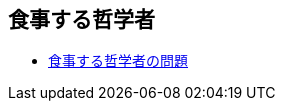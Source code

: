 == 食事する哲学者

* link:https://ja.wikipedia.org/wiki/%E9%A3%9F%E4%BA%8B%E3%81%99%E3%82%8B%E5%93%B2%E5%AD%A6%E8%80%85%E3%81%AE%E5%95%8F%E9%A1%8C[食事する哲学者の問題]
